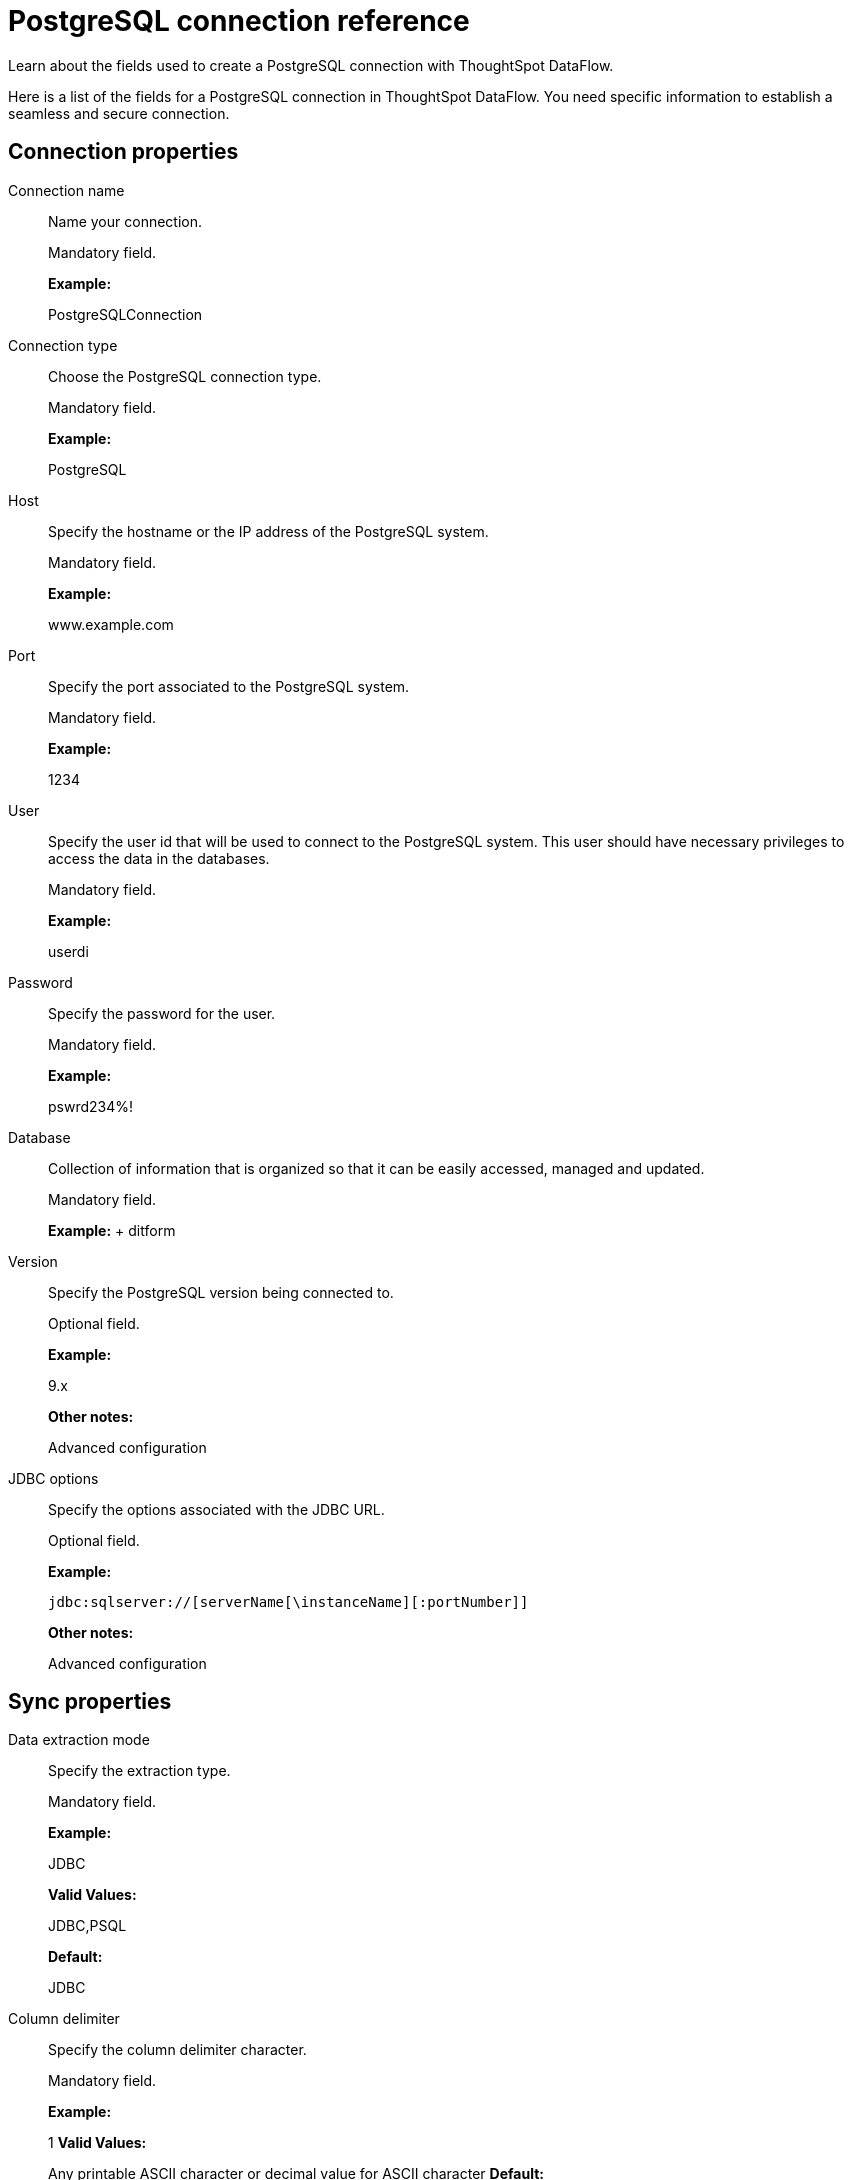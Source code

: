 = PostgreSQL connection reference
:last_updated: 07/6/2020

Learn about the fields used to create a PostgreSQL connection with ThoughtSpot DataFlow.

Here is a list of the fields for a PostgreSQL connection in ThoughtSpot DataFlow.
You need specific information to establish a seamless and secure connection.

== Connection properties

Connection name:: Name your connection.
+
Mandatory field.
+
*Example:*
+
PostgreSQLConnection

Connection type:: Choose the PostgreSQL connection type.
+
Mandatory field.
+
*Example:*
+
PostgreSQL

Host:: Specify the hostname or the IP address of the PostgreSQL system.
+
Mandatory field.
+
*Example:*
+
www.example.com

Port:: Specify the port associated to the PostgreSQL system.
+
Mandatory field.
+
*Example:*
+
1234

User:: Specify the user id that will be used to connect to the PostgreSQL system. This user should have necessary privileges to access the data in the databases.
+
Mandatory field.
+
*Example:*
+
userdi

Password:: Specify the password for the user.
+
Mandatory field.
+
*Example:*
+
pswrd234%!

Database:: Collection of information that is organized so that it can be easily accessed, managed and updated.
+
Mandatory field.
+
*Example:*
+ ditform

Version:: Specify the PostgreSQL version being connected to.
+
Optional field.
+
*Example:*
+
9.x
+
*Other notes:*
+
Advanced configuration

JDBC options:: Specify the options associated with the JDBC URL.
+
Optional field.
+
*Example:*
+
`jdbc:sqlserver://[serverName[\instanceName][:portNumber]]`
+
*Other notes:*
+
Advanced configuration

== Sync properties

Data extraction mode:: Specify the extraction type.
+
Mandatory field.
+
*Example:*
+
JDBC
+
*Valid Values:*
+
JDBC,PSQL
+
*Default:*
+
JDBC

Column delimiter:: Specify the column delimiter character.
+
Mandatory field.
+
*Example:*
+
1
*Valid Values:*
+
Any printable ASCII character or decimal value for ASCII character *Default:*
+
1

Null value:: Specifies the string literal that should indicate the null value in the extracted data. During the data load the column value matching this string will be loaded as null in the target.
+
Optional field.
+
*Example:*
+
NULL
+
*Valid Values:*
+
Any string literal
+
*Default:*
+ NULL

Enclosing character:: Specify if the text columns in the source data needs to be enclosed in quotes.
+
Optional field.
+
*Example:*
+
DOUBLE
+
*Valid Values:*
+
SINGLE, DOUBLE
+
*Default:*
+
DOUBLE
+
*Other notes:*
+
This is required if the text data has newline character or delimiter character.

Escape character:: Specify the escape character if using a text qualifier in the source data.
+
Optional field.
+
*Example:*
+
\"
+
*Valid Values:*
+
Any ASCII character
+
*Default:*
+
\"

TS load options:: Specifies the parameters passed with the `tsload` command, in addition to the commands already included by the application.
The format for these parameters is:
+
` --<param_1_name> <optional_param_1_value>`
+
` --<param_2_name> <optional_param_2_value>`
+
Optional field.
+
*Example:*
+
--max_ignored_rows 0
+
*Valid Values:*
+
--user "dbuser" --password "$DIWD" --target_database "ditest" --target_schema "falcon_schema"
+
*Default:*
+
--max_ignored_rows 0
